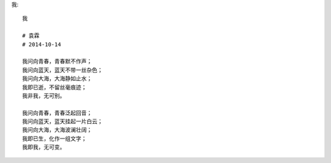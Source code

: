 我::

    我

    # 袁霖
    # 2014-10-14

    我问向青春，青春默不作声；
    我问向蓝天，蓝天不带一丝杂色；
    我问向大海，大海静如止水；
    我即已逝，不留丝毫痕迹；
    我非我，无可别。

    我问向青春，青春泛起回音；
    我问向蓝天，蓝天挂起一片白云；
    我问向大海，大海波澜壮阔；
    我即已生，化作一组文字；
    我即我，无可变。
